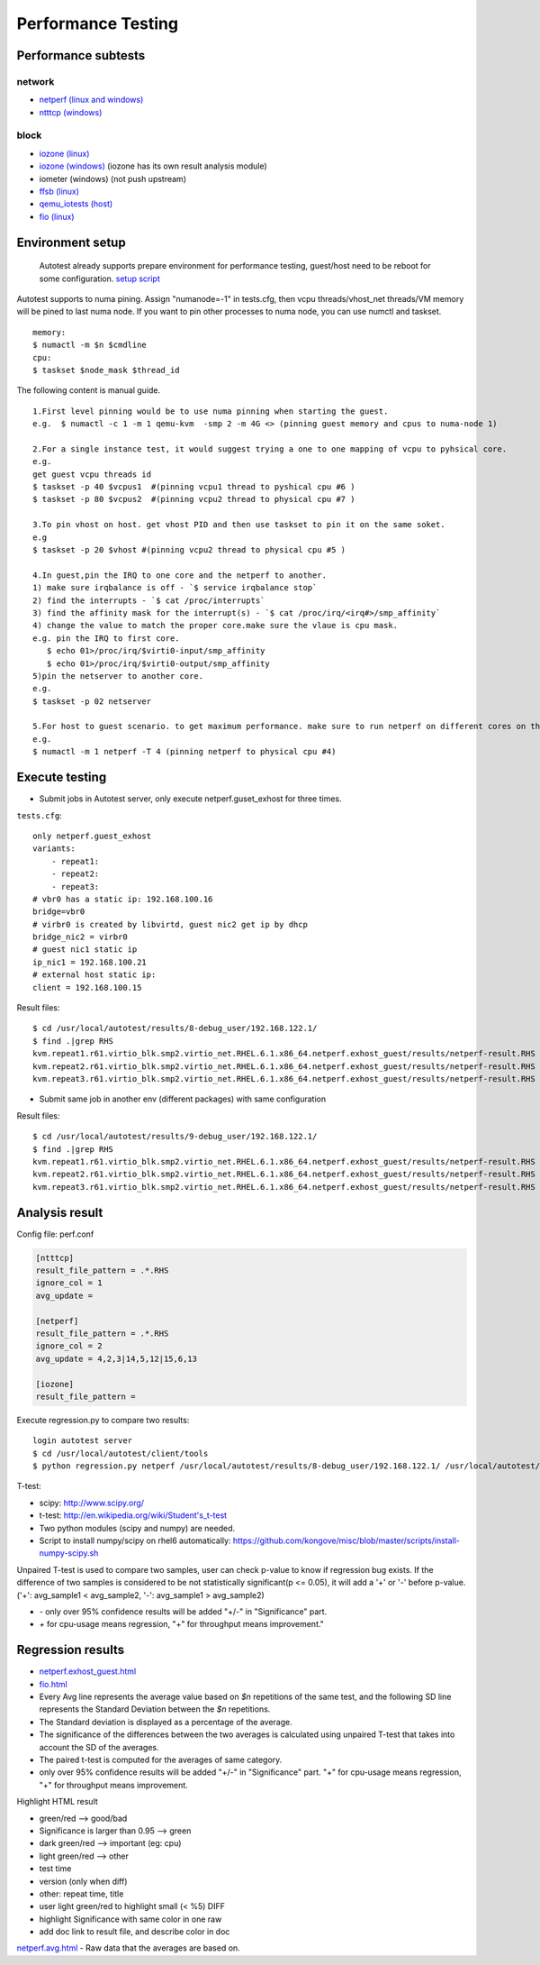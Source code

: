 ===================
Performance Testing
===================

Performance subtests
====================

network
-------

- `netperf (linux and windows) <https://github.com/autotest/autotest/tree/master/client/virt/tests/netperf.py>`_
- `ntttcp (windows) <https://github.com/autotest/autotest/tree/master/client/virt/tests/ntttcp.py>`_

block
-----

- `iozone (linux) <https://github.com/autotest/autotest/tree/master/client/tests/iozone/>`_
- `iozone (windows) <https://github.com/autotest/autotest/tree/master/client/virt/tests/iozone_windows.py>`_ (iozone has its own result analysis module)
- iometer (windows) (not push upstream)
- `ffsb (linux) <https://github.com/autotest/autotest/tree/master/client/tests/ffsb/>`_
- `qemu_iotests (host) <https://github.com/autotest/autotest-client-tests/tree/master/qemu_iotests>`_
- `fio (linux) <https://github.com/autotest/autotest-client-tests/tree/master/fio>`_

Environment setup
=================

  Autotest already supports prepare environment for performance testing, guest/host need to be reboot for some configuration.
  `setup script <https://github.com/autotest/virt-test/blob/master/shared/scripts/rh_perf_envsetup.sh>`_

Autotest supports to numa pining. Assign "numanode=-1" in tests.cfg, then vcpu threads/vhost_net threads/VM memory will be pined to last numa node. If you want to pin other processes to numa node, you can use numctl and taskset.

::

  memory:
  $ numactl -m $n $cmdline
  cpu:
  $ taskset $node_mask $thread_id

The following content is manual guide.

::

  1.First level pinning would be to use numa pinning when starting the guest.
  e.g.  $ numactl -c 1 -m 1 qemu-kvm  -smp 2 -m 4G <> (pinning guest memory and cpus to numa-node 1)

  2.For a single instance test, it would suggest trying a one to one mapping of vcpu to pyhsical core.
  e.g.
  get guest vcpu threads id
  $ taskset -p 40 $vcpus1  #(pinning vcpu1 thread to pyshical cpu #6 )
  $ taskset -p 80 $vcpus2  #(pinning vcpu2 thread to physical cpu #7 )

  3.To pin vhost on host. get vhost PID and then use taskset to pin it on the same soket.
  e.g
  $ taskset -p 20 $vhost #(pinning vcpu2 thread to physical cpu #5 )

  4.In guest,pin the IRQ to one core and the netperf to another.
  1) make sure irqbalance is off - `$ service irqbalance stop`
  2) find the interrupts - `$ cat /proc/interrupts`
  3) find the affinity mask for the interrupt(s) - `$ cat /proc/irq/<irq#>/smp_affinity`
  4) change the value to match the proper core.make sure the vlaue is cpu mask.
  e.g. pin the IRQ to first core.
     $ echo 01>/proc/irq/$virti0-input/smp_affinity
     $ echo 01>/proc/irq/$virti0-output/smp_affinity
  5)pin the netserver to another core.
  e.g.
  $ taskset -p 02 netserver

  5.For host to guest scenario. to get maximum performance. make sure to run netperf on different cores on the same numa node as the guest.
  e.g.
  $ numactl -m 1 netperf -T 4 (pinning netperf to physical cpu #4)

Execute testing
===============

- Submit jobs in Autotest server, only execute netperf.guset_exhost for three times.

``tests.cfg``:

::

  only netperf.guest_exhost
  variants:
      - repeat1:
      - repeat2:
      - repeat3:
  # vbr0 has a static ip: 192.168.100.16
  bridge=vbr0
  # virbr0 is created by libvirtd, guest nic2 get ip by dhcp
  bridge_nic2 = virbr0
  # guest nic1 static ip
  ip_nic1 = 192.168.100.21
  # external host static ip:
  client = 192.168.100.15


Result files:

::

  $ cd /usr/local/autotest/results/8-debug_user/192.168.122.1/
  $ find .|grep RHS
  kvm.repeat1.r61.virtio_blk.smp2.virtio_net.RHEL.6.1.x86_64.netperf.exhost_guest/results/netperf-result.RHS
  kvm.repeat2.r61.virtio_blk.smp2.virtio_net.RHEL.6.1.x86_64.netperf.exhost_guest/results/netperf-result.RHS
  kvm.repeat3.r61.virtio_blk.smp2.virtio_net.RHEL.6.1.x86_64.netperf.exhost_guest/results/netperf-result.RHS

- Submit same job in another env (different packages) with same configuration

Result files:

::

  $ cd /usr/local/autotest/results/9-debug_user/192.168.122.1/
  $ find .|grep RHS
  kvm.repeat1.r61.virtio_blk.smp2.virtio_net.RHEL.6.1.x86_64.netperf.exhost_guest/results/netperf-result.RHS
  kvm.repeat2.r61.virtio_blk.smp2.virtio_net.RHEL.6.1.x86_64.netperf.exhost_guest/results/netperf-result.RHS
  kvm.repeat3.r61.virtio_blk.smp2.virtio_net.RHEL.6.1.x86_64.netperf.exhost_guest/results/netperf-result.RHS

Analysis result
===============

Config file: perf.conf

.. code-block:: cfg

  [ntttcp]
  result_file_pattern = .*.RHS
  ignore_col = 1
  avg_update =

  [netperf]
  result_file_pattern = .*.RHS
  ignore_col = 2
  avg_update = 4,2,3|14,5,12|15,6,13

  [iozone]
  result_file_pattern =

Execute regression.py to compare two results:

::

  login autotest server
  $ cd /usr/local/autotest/client/tools
  $ python regression.py netperf /usr/local/autotest/results/8-debug_user/192.168.122.1/ /usr/local/autotest/results/9-debug_user/192.168.122.1/

T-test:

* scipy: http://www.scipy.org/
* t-test: http://en.wikipedia.org/wiki/Student's_t-test
* Two python modules (scipy and numpy) are needed.
* Script to install numpy/scipy on rhel6 automatically: https://github.com/kongove/misc/blob/master/scripts/install-numpy-scipy.sh

Unpaired T-test is used to compare two samples, user can check p-value to know if regression bug exists. If the difference of two samples is considered to be not statistically significant(p <= 0.05), it will add a '+' or '-' before p-value. ('+': avg_sample1 < avg_sample2, '-': avg_sample1 > avg_sample2)

* `-` only over 95% confidence results will be added "+/-" in "Significance" part.
* `+` for cpu-usage means regression, "+" for throughput means improvement."


Regression results
==================

* `netperf.exhost_guest.html <https://i-kvm.rhcloud.com/static/pub/netperf.exhost_guest.html>`_
* `fio.html <http://i-kvm.rhcloud.com/static/pub/fio.html>`_
* Every Avg line represents the average value based on *$n* repetitions of the same test, and the following SD line represents the Standard Deviation between the *$n* repetitions.
* The Standard deviation is displayed as a percentage of the average.
* The significance of the differences between the two averages is calculated using unpaired T-test that takes into account the SD of the averages.
* The paired t-test is computed for the averages of same category.
* only over 95% confidence results will be added "+/-" in "Significance" part. "+" for cpu-usage means regression, "+" for throughput means improvement.

Highlight HTML result

* green/red --> good/bad
* Significance is larger than 0.95 --> green
* dark green/red --> important (eg: cpu)
* light green/red --> other
*  test time
* version (only when diff)
* other: repeat time, title
* user light green/red to highlight small (< %5) DIFF
* highlight Significance with same color in one raw
* add doc link to result file, and describe color in doc


`netperf.avg.html <https://github.com/kongove/misc/blob/master/html/netperf.avg.html>`_
- Raw data that the averages are based on.
